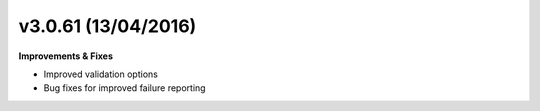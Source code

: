 v3.0.61 (13/04/2016)
====================

**Improvements & Fixes**

* Improved validation options
* Bug fixes for improved failure reporting